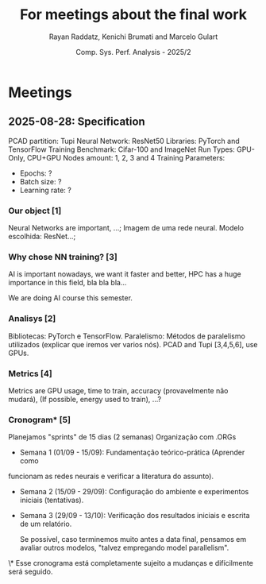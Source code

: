 #+STARTUP: content
#+STARTUP: overview
#+STARTUP: indent
#+STARTUP: latexpreview
#+TITLE: For meetings about the final work
#+AUTHOR: Rayan Raddatz, Kenichi Brumati and Marcelo Gulart
#+DATE:  Comp. Sys. Perf. Analysis - 2025/2


* Meetings
** 2025-08-28: Specification

PCAD partition: Tupi
Neural Network: ResNet50
Libraries: PyTorch and TensorFlow
Training Benchmark: Cifar-100 and ImageNet
Run Types: GPU-Only, CPU+GPU
Nodes amount: 1, 2, 3 and 4
Training Parameters:
  - Epochs: ?
  - Batch size: ?
  - Learning rate: ?


*** Our object [1]
Neural Networks are important, ...;
Imagem de uma rede neural.
Modelo escolhida: ResNet...;

*** Why chose NN training? [3]
AI is important nowadays, we want it faster and better, HPC has a huge
importance in this field, bla bla bla...

We are doing AI course this semester.

*** Analisys [2]

Bibliotecas: PyTorch e TensorFlow.
Paralelismo: Métodos de paralelismo utilizados (explicar que iremos
ver varios nós).
PCAD and Tupi [3,4,5,6], use GPUs.

*** Metrics [4]
Metrics are GPU usage, time to train, accuracy (provavelmente não mudará),
(If possible, energy used to train), ...?

*** Cronogram* [5]

Planejamos "sprints" de 15 dias (2 semanas)
Organização com .ORGs


- Semana 1 (01/09 - 15/09): Fundamentação teórico-prática (Aprender como
funcionam as redes neurais e verificar a literatura do assunto).

- Semana 2 (15/09 - 29/09): Configuração do ambiente e experimentos
  iniciais (tentativas).

- Semana 3 (29/09 - 13/10): Verificação dos resultados iniciais e
  escrita de um relatório.

  Se possível, caso terminemos muito antes a data final, pensamos em
  avaliar outros modelos, "talvez empregando model parallelism".



\* Esse cronograma está completamente sujeito a mudanças e
  difícilmente será seguido.
